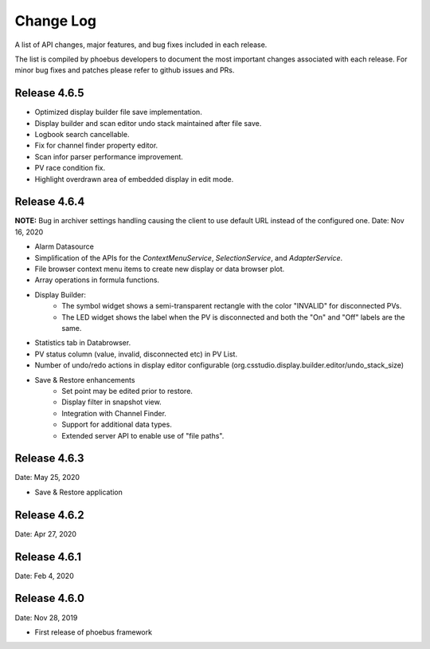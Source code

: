 Change Log
==========

A list of API changes, major features, and bug fixes included in each release.

The list is compiled by phoebus developers to document the most important changes associated with each release. For minor bug fixes and patches please refer to github issues and PRs.

Release 4.6.5
-------------------------------------------

* Optimized display builder file save implementation.
* Display builder and scan editor undo stack maintained after file save.
* Logbook search cancellable.
* Fix for channel finder property editor.
* Scan infor parser performance improvement.
* PV race condition fix.
* Highlight overdrawn area of embedded display in edit mode.


Release 4.6.4 
-------------------------------------------
**NOTE:** Bug in archiver settings handling causing the client to use default URL instead of the configured one.
Date: Nov 16, 2020

* Alarm Datasource
* Simplification of the APIs for the `ContextMenuService`, `SelectionService`, and `AdapterService`.
* File browser context menu items to create new display or data browser plot.
* Array operations in formula functions.
* Display Builder:
    * The symbol widget shows a semi-transparent rectangle with the color "INVALID" for disconnected PVs.
    * The LED widget shows the label when the PV is disconnected and both the "On" and "Off" labels are the same.
* Statistics tab in Databrowser.
* PV status column (value, invalid, disconnected etc) in PV List.
* Number of undo/redo actions in display editor configurable (org.csstudio.display.builder.editor/undo_stack_size)
* Save & Restore enhancements
    * Set point may be edited prior to restore.
    * Display filter in snapshot view.
    * Integration with Channel Finder.
    * Support for additional data types.
    * Extended server API to enable use of "file paths".

Release 4.6.3
-------------
Date: May 25, 2020

* Save & Restore application

Release 4.6.2
--------------
Date: Apr 27, 2020


Release 4.6.1
-------------
Date: Feb 4, 2020


Release 4.6.0
-------------
Date: Nov 28, 2019

* First release of phoebus framework
